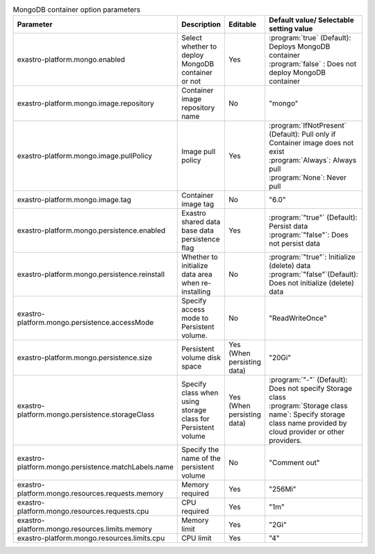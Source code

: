 
.. list-table:: MongoDB container option parameters
   :widths: 25 25 10 20
   :header-rows: 1
   :align: left
   :class: filter-table

   * - Parameter
     - Description
     - Editable
     - Default value/ Selectable setting value
   * - exastro-platform.mongo.enabled
     - Select whether to deploy MongoDB container or not
     - Yes
     - | :program:`true` (Default): Deploys MongoDB container
       | :program:`false` : Does not deploy MongoDB container
   * - exastro-platform.mongo.image.repository
     - Container image repository name
     - No
     - "mongo"
   * - exastro-platform.mongo.image.pullPolicy
     - Image pull policy
     - Yes
     - | :program:`IfNotPresent` (Default): Pull only if Container image does not exist
       | :program:`Always`: Always pull
       | :program:`None`: Never pull
   * - exastro-platform.mongo.image.tag
     - Container image tag
     - No
     - "6.0"
   * - exastro-platform.mongo.persistence.enabled
     - Exastro shared data base data persistence flag
     - Yes
     - | :program:`"true"` (Default): Persist data
       | :program:`"false"`: Does not persist data
   * - exastro-platform.mongo.persistence.reinstall
     - Whether to initialize data area when re-installing
     - No
     - | :program:`"true"`: Initialize (delete) data
       | :program:`"false"`(Default): Does not initialize (delete) data
   * - exastro-platform.mongo.persistence.accessMode
     - Specify access mode to Persistent volume.
     - No
     - "ReadWriteOnce"
   * - exastro-platform.mongo.persistence.size
     - Persistent volume disk space
     - Yes (When persisting data)
     - "20Gi"
   * - exastro-platform.mongo.persistence.storageClass
     - Specify class when using storage class for Persistent volume
     - Yes (When persisting data)
     - | :program:`"-"` (Default): Does not specify Storage class
       | :program:`Storage class name`: Specify storage class name provided by cloud provider or other providers.
   * - exastro-platform.mongo.persistence.matchLabels.name
     - Specify the name of the persistent volume
     - No
     - "Comment out"
   * - exastro-platform.mongo.resources.requests.memory
     - Memory required
     - Yes
     - "256Mi"
   * - exastro-platform.mongo.resources.requests.cpu
     - CPU required
     - Yes
     - "1m"
   * - exastro-platform.mongo.resources.limits.memory
     - Memory limit
     - Yes
     - "2Gi"
   * - exastro-platform.mongo.resources.limits.cpu
     - CPU limit
     - Yes
     - "4"